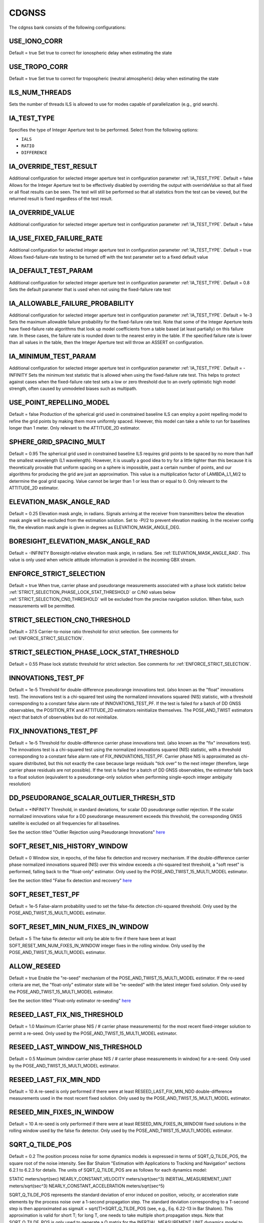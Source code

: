 .. _cdgnssconf:
======
CDGNSS 
======
The cdgnss bank consists of the following configurations:

.. .. image:: ./../../images/lionbank.png
..    :width: 60 %
..    :align: center

USE_IONO_CORR
-------------
Default = true
Set true to correct for ionospheric delay when estimating the state

USE_TROPO_CORR
--------------
Default = true
Set true to correct for tropospheric (neutral atmospheric) delay when estimating the state

ILS_NUM_THREADS
---------------
Sets the number of threads ILS is allowed to use for modes capable of parallelization (e.g., grid search).

IA_TEST_TYPE
------------
Specifies the type of Integer Aperture test to be performed. Select from the following options:

+ ``IALS``
+ ``RATIO``
+ ``DIFFERENCE``

IA_OVERRIDE_TEST_RESULT
-----------------------
Additional configuration for selected integer aperture test in configuration parameter :ref:`IA_TEST_TYPE`.
Default = false
Allows for the Integer Aperture test to be effectively disabled by overriding the output with overrideValue so that all fixed or all float results can be seen. The test will still be performed so that all statistics from the test can be viewed, but the returned result is fixed regardless of the test result.

IA_OVERRIDE_VALUE
-----------------
Additional configuration for selected integer aperture test in configuration parameter :ref:`IA_TEST_TYPE`.
Default = false

IA_USE_FIXED_FAILURE_RATE
-------------------------
Additional configuration for selected integer aperture test in configuration parameter :ref:`IA_TEST_TYPE`.
Default = true
Allows fixed-failure-rate testing to be turned off with the test parameter set to a fixed default value

IA_DEFAULT_TEST_PARAM
---------------------
Additional configuration for selected integer aperture test in configuration parameter :ref:`IA_TEST_TYPE`.
Default = 0.8
Sets the default parameter that is used when not using the fixed-failure rate test

IA_ALLOWABLE_FAILURE_PROBABILITY
--------------------------------
Additional configuration for selected integer aperture test in configuration parameter :ref:`IA_TEST_TYPE`.
Default = 1e-3
Sets the maximum allowable failure probability for the fixed-failure rate test. Note that some of the Integer Aperture tests have fixed-failure rate algorithms that look up model coefficients from a table based (at least partially) on this failure rate. In these cases, the failure rate is rounded down to the nearest entry in the table. If the specified failure rate is lower than all values in the table, then the Integer Aperture test will throw an ASSERT on configuration.

IA_MINIMUM_TEST_PARAM
---------------------
Additional configuration for selected integer aperture test in configuration parameter :ref:`IA_TEST_TYPE`.
Default = -INFINITY
Sets the minimum test statistic that is allowed when using the fixed-failure rate test. This helps to protect against cases when the fixed-failure rate test sets a low or zero threshold due to an overly optimistic high model strength, often caused by unmodeled biases such as multipath.

USE_POINT_REPELLING_MODEL
-------------------------
Default = false
Production of the spherical grid used in constrained baseline ILS can employ a point repelling model to refine the grid points by making them more uniformly spaced. However, this model can take a while to run for baselines longer than 1 meter. Only relevant to the ATTITUDE_2D estimator.

SPHERE_GRID_SPACING_MULT
------------------------
Default = 0.95
The spherical grid used in constrained baseline ILS requires grid points to be spaced by no more than half the smallest wavelength (L1 wavelength). However, it is usually a good idea to try for a little tighter than this because it is theoretically provable that uniform spacing on a sphere is impossible, past a certain number of points, and our algorithms for producing the grid are just an approximation. This value is a multiplication factor of LAMBDA_L1_M/2 to determine the goal grid spacing. Value cannot be larger than 1 or less than or equal to 0. Only relevant to the ATTITUDE_2D estimator.

ELEVATION_MASK_ANGLE_RAD
------------------------
Default = 0.25
Elevation mask angle, in radians. Signals arriving at the receiver from transmitters below the elevation mask angle will be excluded from the estimation solution. Set to -PI/2 to prevent elevation masking. In the receiver config file, the elevation mask angle is given in degrees as ELEVATION_MASK_ANGLE_DEG.

BORESIGHT_ELEVATION_MASK_ANGLE_RAD
----------------------------------
Default = -INFINITY
Boresight-relative elevation mask angle, in radians. See :ref:`ELEVATION_MASK_ANGLE_RAD`. This value is only used when vehicle attitude information is provided in the incoming GBX stream.

ENFORCE_STRICT_SELECTION
------------------------
Default = true
When true, carrier phase and pseudorange measurements associated with a phase lock statistic below :ref:`STRICT_SELECTION_PHASE_LOCK_STAT_THRESHOLD` or C/N0 values below :ref:`STRICT_SELECTION_CN0_THRESHOLD` will be excluded from the precise navigation solution. When false, such measurements will be permitted.

STRICT_SELECTION_CN0_THRESHOLD
------------------------------
Default = 37.5
Carrier-to-noise ratio threshold for strict selection. See comments for :ref:`ENFORCE_STRICT_SELECTION`.

STRICT_SELECTION_PHASE_LOCK_STAT_THRESHOLD
------------------------------------------
Default = 0.55
Phase lock statistic threshold for strict selection. See comments for :ref:`ENFORCE_STRICT_SELECTION`.

INNOVATIONS_TEST_PF
-------------------
Default = 1e-5
Threshold for double-difference pseudorange innovations test. (also known as the "float" innovations test). The innovations test is a chi-squared test using the normalized innovations squared (NIS) statistic, with a threshold corresponding to a constant false alarm rate of INNOVATIONS_TEST_PF. If the test is failed for a batch of DD GNSS observables, the POSITION_RTK and ATTITUDE_2D estimators reinitialize themselves. The POSE_AND_TWIST estimators reject that batch of observables but do not reinitialize.

FIX_INNOVATIONS_TEST_PF
-----------------------
Default = 1e-5
Threshold for double-difference carrier phase innovations test. (also known as the "fix" innovations test). The innovations test is a chi-squared test using the normalized innovations squared (NIS) statistic, with a threshold corresponding to a constant false alarm rate of FIX_INNOVATIONS_TEST_PF. Carrier phase NIS is approximated as chi-square distributed, but this not exactly the case because large residuals "tick over" to the next integer (therefore, large carrier phase residuals are not possible). If the test is failed for a batch of DD GNSS observables, the estimator falls back to a float solution (equivalent to a pseudorange-only solution when performing single-epoch integer ambiguity resolution)

DD_PSEUDORANGE_SCALAR_OUTLIER_THRESH_STD
----------------------------------------
Default = +INFINITY
Threshold, in standard deviations, for scalar DD pseudorange outlier rejection. If the scalar normalized innovations value for a DD pseudorange measurement exceeds this threshold, the corresponding GNSS satellite is excluded on all frequencies for all baselines.

See the section titled "Outlier Rejection using Pseudorange Innovations" `here <http://radionavlab.ae.utexas.edu/wp-content/uploads/2022/01/tightCouplingJournal.pdf>`_


SOFT_RESET_NIS_HISTORY_WINDOW
-----------------------------
Default = 0
Window size, in epochs, of the false fix detection and recovery mechanism. If the double-difference carrier phase normalized innovations squared (NIS) over this window exceeds a chi-squared test threshold, a "soft reset" is performed, falling back to the "float-only" estimator. Only used by the POSE_AND_TWIST_15_MULTI_MODEL estimator.

See the section titled "False fix detection and recovery" `here <http://radionavlab.ae.utexas.edu/wp-content/uploads/2022/01/tightCouplingJournal.pdf>`_

SOFT_RESET_TEST_PF
------------------
Default = 1e-5
False-alarm probability used to set the false-fix detection chi-squared threshold. Only used by the POSE_AND_TWIST_15_MULTI_MODEL estimator.

SOFT_RESET_MIN_NUM_FIXES_IN_WINDOW
----------------------------------
Default = 5
The false fix detector will only be able to fire if there have been at least SOFT_RESET_MIN_NUM_FIXES_IN_WINDOW integer fixes in the rolling window. Only used by the POSE_AND_TWIST_15_MULTI_MODEL estimator.

ALLOW_RESEED
------------
Default = true
Enable the "re-seed" mechanism of the POSE_AND_TWIST_15_MULTI_MODEL estimator. If the re-seed criteria are met, the "float-only" estimator state will be "re-seeded" with the latest integer fixed solution. Only used by the POSE_AND_TWIST_15_MULTI_MODEL estimator.

See the section titled "Float-only estimator re-seeding" `here <http://radionavlab.ae.utexas.edu/wp-content/uploads/2022/01/tightCouplingJournal.pdf>`_

RESEED_LAST_FIX_NIS_THRESHOLD
-----------------------------
Default = 1.0
Maximum (Carrier phase NIS / # carrier phase measurements) for the most recent fixed-integer solution to permit a re-seed. Only used by the POSE_AND_TWIST_15_MULTI_MODEL estimator.

RESEED_LAST_WINDOW_NIS_THRESHOLD
--------------------------------
Default = 0.5
Maximum (window carrier phase NIS / # carrier phase measurements in window) for a re-seed. Only used by the POSE_AND_TWIST_15_MULTI_MODEL estimator.

RESEED_LAST_FIX_MIN_NDD
-----------------------
Default = 10
A re-seed is only performed if there were at least RESEED_LAST_FIX_MIN_NDD double-difference measurements used in the most recent fixed solution. Only used by the POSE_AND_TWIST_15_MULTI_MODEL estimator.

RESEED_MIN_FIXES_IN_WINDOW
--------------------------
Default = 10
A re-seed is only performed if there were at least RESEED_MIN_FIXES_IN_WINDOW fixed solutions in the rolling window used by the false fix detector. Only used by the POSE_AND_TWIST_15_MULTI_MODEL estimator.

SQRT_Q_TILDE_POS
----------------
Default = 0.2
The position process noise for some dynamics models is expressed in terms of SQRT_Q_TILDE_POS, the square root of the noise intensity. See Bar Shalom "Estimation with Applications to Tracking and Navigation" sections 6.2.1 to 6.2.3 for details. The units of SQRT_Q_TILDE_POS are as follows for each dynamics model:

STATIC                          meters/sqrt(sec)
NEARLY_CONSTANT_VELOCITY        meters/sqrt(sec^3)
INERTIAL_MEASUREMENT_UNIT       meters/sqrt(sec^3)
NEARLY_CONSTANT_ACCELERATION    meters/sqrt(sec^5)

SQRT_Q_TILDE_POS represents the standard deviation of error induced on position, velocity, or acceleration state elements by the process noise over a 1-second propagation step. The standard deviation corresponding to a T-second step is then approximated as sigmaX = sqrt(T)*SQRT_Q_TILDE_POS (see, e.g., Eq. 6.22-13 in Bar Shalom). This approximation is valid for short T; for long T, one needs to take multiple short propagation steps. Note that SQRT_Q_TILDE_POS is only used to generate a Q matrix for the INERTIAL_MEASUREMENT_UNIT dynamics model to cover any propagation step that may be required between thelatest IMU measurement before the measurement update and the measurement update itself.

SQRT_Q_TILDE_BODY_VEC
---------------------
|Default = 0 0 0 
|SQRT_Q_TILDE_BODY_VEC represents the standard deviation of error induced on position, velocity, or acceleration state elements by the process noise over a 1-second propagation step, in the body X (nominally aligned with forward motion), Y (lateral), and Z (up) directions. This configuration option is used in place of SQRT_Q_TILDE when the BODY_NEARLY_CONSTANT_VELOCITY dynamics model is employed. It allows a simple way to constrain vehicle motion in the lateral and up directions.

SQRT_Q_TILDE_ATT
----------------
Default = 0.05
The attitude corollary to :ref:`SQRT_Q_TILDE_POS` is SQRT_Q_TILDE_ATT. The units of this quantity depend on if the state includes angular velocity or not and are as follows

no angular velocity      rad/sqrt(sec)
with angular velocity    rad/sqrt(sec^3)

SQRT_Q_TILDE_ATT_VEC
--------------------
Default = 0.05 0.05 0.05. See :ref:`SQRT_Q_TILDE_ATT`.

UNDIFFERENCED_ZENITH_PSEUDORANGE_STD
------------------------------------
Default = 1.0
Standard deviation of undifferenced pseudorange measurements assuming a transmitter at zenith, in meters. This value applies for all frequencies.

UNDIFFERENCED_ZENITH_PHASE_STD
------------------------------
Default = 0.004
Standard deviation of undifferenced carrier phase measurements assuming a transmitter at zenith, in meters. This value applies for all frequencies.

UNDIFFERENCED_ZENITH_STATIONARY_PSEUDORANGE_STD
-----------------------------------------------
Default = 5
Standard deviation of the undifferenced pseudorange measurements while rover is stationary, assuming a transmitter at zenith, in meters. This value can be set larger than UNDIFFERENCED_ZENITH_PSEUDORANGE_STD to account for the increased multipath that stationary rover antennas suffer. If unspecified by the user, this parameter defaults to the same value as UNDIFFERENCED_ZENITH_PSEUDORANGE_STD. Stationarity is determined using the velocity component of the rover standard navigation solution.

UNDIFFERENCED_ZENITH_TRANSIENT_PSEUDORANGE_STD
----------------------------------------------
Default = 1
Alternate undifferenced pseudorange standard deviation at zenith, in meters, that is used during the FIRST_TRANSIENT period of the DLL.


ELEVATION_DEPENDENT_WEIGHTING
-----------------------------
Default = true.
Assert to weight undifferenced observables by 1/sin(el), where el is the elevation angle.  This has the effect of de-weighting multipath-corrupted low-elevation signals.  If not asserted, all observables are weighted equally.

OUTLIER_DETECTION
-----------------
Default = false.
Perform outlier detection on pseudorange and carrier phase measurements assuming (A) that the ratio test is passed and (B) that the minimum number of DD carrier phase measurements exceeds :ref:`MINIMUM_NUMBER_DD_SIGNALS_FOR_OUTLIER_DETECTION`. Multiple outliers can be detected during each epoch, if necessary.

MINIMUM_NUMBER_DD_SIGNALS_FOR_OUTLIER_DETECTION
-----------------------------------------------
Default = 8
If :ref:`OUTLIER_DETECTION` = true, continue to perform outlier detection on signals until the number of carrier phase measurements drops below this threshold.

MINIMUM_NUMBER_DD_SIGNALS
-------------------------
Default = 1
Minimum number of double-differenced (DD) signal pairs required to promote a float solution to a fixed solution.  If the most recent solution was a fixed solution, then this minimum is ignored, unless :ref:`FORCE_NDD_REQUIREMENT` is TRUE.

FORCE_NDD_REQUIREMENT
---------------------
Default = false
If FALSE, a fixed solution with NDD less than :ref:`MINIMUM_NUMBER_NDD_SIGNALS` will still be accepted if the previous solution was fixed and certain other criteria are met. If TRUE, :ref:`MINIMUM_NUMBER_NDD_SIGNALS` is strictly enforced.

MAXIMUM_AGE_OF_VALID_REFERENCE_DATA_SEC
---------------------------------------
Default = 0.5
Maximum allowed age of reference data relative to current rover epoch for the reference data to be considered valid. Note that if the reference data are more recent than the rover data, then the age will be negative and will always be less than the value below, which is assumed to be positive. Note also that if one sets this value smaller than the reference data's inter-epoch interval Te then, for each rover epoch processed, the age of data aod will be on the range -Te < aod <= 0.  Thus, one should choose Te to be an acceptably small age of data.


REFERENCE_ECEF_POSITION
-----------------------
Precise XYZ ECEF position of the mean L1 phase center of the static reference antenna used in single-baseline RTK, expressed in meters in the same coordinates as the ephemeris records. The Boolean component indicates validity.

ROVER_ECEF_POSITION
-------------------
Precise XYZ ECEF position of the mean L1 phase center of a static rover receiver antenna used in single-baseline RTK, expressed in meters in the same coordinates as the ephemeris records. The Boolean component indicates validity.

CONSTRAIN_ROVER_ECEF_POSITION
-----------------------------
Default = false
Indicates whether the rover antenna position should be constrained to the value :ref:`ROVER_ECEF_POSITION`.

CONSTRAINT_SIGMA_METERS
-----------------------
Default = 1e-4
The rover antenna constraint, in meters. If CONSTRAIN_ROVER_ECEF_POSITION is asserted, then an artificial constraint with a standard deviation of CONSTRAINT_SIGMA_METERS will tie the rover position to :ref:`ROVER_ECEF_POSITION`.

CONSTRAIN_ROVER_TO_TRUTH_POSITION
---------------------------------
Default = false
If true, constrains the rover to positions supplied via incoming "truth" PoseAndTwist GBX messages. This option requires the STATIC dynamics model.

TRUTH_POSITION_OFFSET_ENU
-------------------------
ENU frame offset added to incoming "truth" PoseAndTwist messages

ADMISSIBLE_GENERIC_TYPES
------------------------
To avoid mismatched double differences, only a single SignalType:GenericType is admissible for each System at each center frequency. For example, at L2 only one of GPS_L2_CL, GPS_L2_CM, or GPS_L2_CLM is allowed. The following vector lists all admissible GenericTypes.
.. .. code-block:: c
.. 	std::vector<SignalType::GenericType> ADMISSIBLE_GENERIC_TYPES{
..     SignalType::GPS_L1_CA, SignalType::SBAS_L1_I, SignalType::GALILEO_E1_BC,
..     SignalType::GPS_L2_CLM
..   };

TXID_EXCLUDE_LIST
-----------------
List of TxIds and frequencies to exclude from participating in PpEstimator solution.  Each element in the list is entered by the user according to the format

[Alphabetic System Designator][Number][Frequency Code]

The alphabetic system designator is the same as the RINEX convention: G (GPS), E (Galileo), S (SBAS), etc.  The frequency code is either L1 or L2.  For example, to exclude GPS PRN 23 only on L2, Galileo PRN 13 on all frequencies, and SBAS PRN 138 on L1:

TXID_EXCLUDE_LIST G23L2 E13L1 E13L2 S138L1

FORCE_PIVOT_LIST
----------------
List of TxIds and frequencies that are commanded to be used as pivots in double differencing. The input format is the same as for :ref:`TXID_EXCLUDE_LIST`.  If this list is empty, then pivots will be chosen according to the default internal algorithm.

GALILEO_E1_BC_TO_GPS_L1_CA_DD_DCB
---------------------------------
Default = 0
Differential code bias in the double difference pseudorange observation for a pivot satellite with GenericType GPS_L1_CA and a non-pivot satellite with the GenericType indicated.  If the pivot and non-pivot roles are reversed, then the negative of this DCB value is applied. This type of DCB arises when the rover receiver and the reference receiver have dissimilar front ends or code replica generator configuration.

SBAS_L1_I_TO_GPS_L1_CA_DD_DCB
-----------------------------
Default = 0
Differential code bias in the double difference pseudorange observation for a pivot satellite with GenericType GPS_L1_CA and a non-pivot satellite with the GenericType indicated.  If the pivot and non-pivot roles are reversed, then the negative of this DCB value is applied. This type of DCB arises when the rover receiver and the reference receiver have dissimilar front ends or code replica generator configuration.

FORCE_VALID_REFERENCE_OBSERVABLES
---------------------------------
Default = false
Observables from GRID/pprx are marked invalid if the transmitter is indicated to be unhealthy, or if the health status is not known.  When the following flag is asserted, all processed observables from the reference stream are considered valid. Rover stream observables are never forced valid; their validity can only be overriden by appropriate pprx configuration.

OUTLIER_EXCLUSION_DEPTH
-----------------------
Default = 0
Depth of outlier exclusion search.  Signals are ordered from most to least likely to cause integer fixing failure and single-signal (N-choose-1) exclusion is attempted on each of the ordered signals up to and including the nth one, with n = OUTLIER_EXCLUSION_DEPTH.  A value of 0 prevents outlier exclusion from being performed. 
  
BACKWARD
--------
Default = false
When true, the estimator is configured to run backward in time. Setting this parameter to true merely configures the estimator to expect and operate on a time-reversed data stream. It does not cause a normal data stream to be reversed.

A2D_MAX_ELEVATION_FOR_INTEGER_INITIAL_GUESS_RAD
-----------------------------------------------
Default = -1
Initial relative position guesses will be confined to +/- this elevation value, which should be positive, in radians. A value of -1 indicates that no elevation constraint should be applied.

A2D_SOLUTION_ELEVATION_MASK_RAD
-------------------------------
Default = PI/2
If the solution lies outside the region +/- this threshold the integrityCheckPassed flag will be lowered. This parameter should be positive and in radians. A value of -1 indicates that no elevation threshold should be applied to the attitude solution. 

USE_UNSCENTED_UPDATE
--------------------
Default = true

DISABLE_AFTER_PPOSE_INIT
------------------------
Default = false
If TRUE, this estimator will stop consuming incoming GBX reports whenever the attached PPose reports it is initialized. (this is a measure to save CPU usage when using PosRTK/A2D only for PPose initialization)

POS_PRI_ANTENNA_B
-----------------
Default = 0 0 0
Position of the PRIMARY GNSS antenna in the body frame. Used for antenna combining and inertial aiding of the POSITION_RTK solution. Only used by POSITION_RTK.

POS_ALT1_ANTENNA_B
------------------
Default = 0 0 0
Position of the ALT_1 GNSS antenna in the body frame. Used for antenna combining and inertial aiding of the POSITION_RTK solution. Only used by POSITION_RTK.

POS_IMU_B
---------
Default = 0 0 0
Position of the ALT_1 GNSS antenna in the body frame. Used for inertial aiding of the POSITION_RTK solution. Only used by POSITION_RTK.

DO_ANTENNA_COMBINING
--------------------
Default = false
If true, attitude-aided antenna combining is performed by POSITION_RTK using a fixed a priori vehicle attitude given by incoming MEASUREMENTS GBX reports. Only used by POSITION_RTK.

ANTENNA_COMBINING_BODY_FRAME_BIAS_STATE
---------------------------------------
Default = false
If true, an additional additive bias to POS_ALT1_ANTENNA_B is estimated online when performing antenna combining in POSITION_RTK. This bias is modeled as an Ornstein-Uhlenbeck process with the given steady-state uncertainty and time constant. Only used by POSITION_RTK.

ANTENNA_COMBINING_BODY_FRAME_BIAS_UNCERTAINTY_M
-----------------------------------------------
Default = NaN

ANTENNA_COMBINING_BIAS_TIME_CONSTANT_SEC
----------------------------------------
Default = NaN

CONDITION_ON_FIXED_SOLUTION
---------------------------
Default = true
If FALSE, a fixed solution (if available) will be reported in the GBX output, but only the float solution will be committed to the filter state. Only used by POSITION_RTK.

MAX_VERTICAL_SEPARATION_FOR_FIX
-------------------------------
Default = +INFINITY
If the vertical separation between the reference and rover (in meters) (determined by the rover's standard navigation solution) is greater than this threshold, an integer fix is not attempted. Only used by POSITION_RTK.

MAX_HORIZONTAL_SEPARATION_FOR_FIX
---------------------------------
Default = +INFINITY
If the horizontal separation between the reference and rover (in meters) (determined by the rover's standard navigation solution) is greater than this threshold, an integer fix is not attempted. Only used by POSITION_RTK.

VERTICAL_SEPARATION_FOR_RESET
-----------------------------
Default = +INFINITY
If this configuration option is set, an estimator reset is performed if the vertical separation between the reference and rover (in meters) as determined by the rover's standard navigation solution is between VERTICAL_SEPARATION_FOR_RESET and VERTICAL_SEPARATION_FOR_RESET+200.